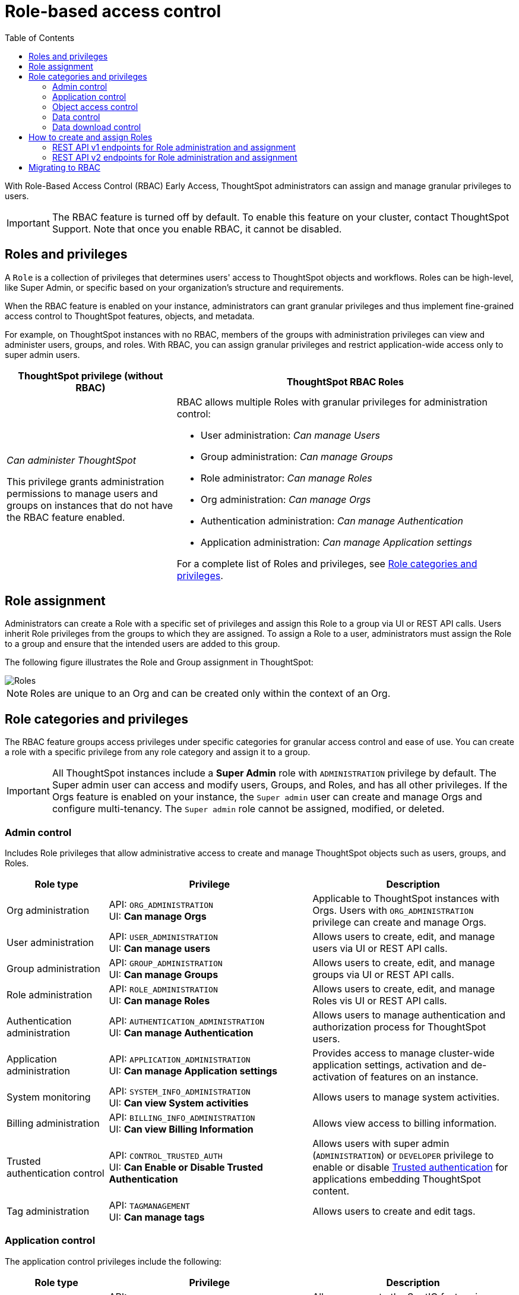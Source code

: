 = Role-based access control
:toc: true
:toclevels: 2

:page-title: Role-based access control
:page-pageid: rbac
:page-description:  Use the Robe-based access control feature for granular access control

With Role-Based Access Control (RBAC) [earlyAccess eaBackground]#Early Access#, ThoughtSpot administrators can assign and manage granular privileges to users.

[IMPORTANT]
====
The RBAC feature is turned off by default. To enable this feature on your cluster, contact ThoughtSpot Support. Note that once you enable RBAC, it cannot be disabled.
====

== Roles and privileges

A `Role` is a collection of privileges that determines users' access to ThoughtSpot objects and workflows. Roles can be high-level, like Super Admin, or specific based on your organization’s structure and requirements.

When the RBAC feature is enabled on your instance, administrators can grant granular privileges and thus implement fine-grained access control to ThoughtSpot features, objects, and metadata.

For example, on ThoughtSpot instances with no RBAC, members of the groups with administration privileges can view and administer users, groups, and roles. With RBAC, you can assign granular privileges and restrict application-wide access only to super admin users.

[width="100%" cols="2,4"]
[options='header']
|====
|ThoughtSpot privilege (without RBAC)|ThoughtSpot RBAC Roles
|__Can administer ThoughtSpot__ +

This privilege grants administration permissions to manage users and groups on instances that do not have the RBAC feature enabled. a|RBAC allows multiple Roles with granular privileges for administration control:

* User administration: __Can manage Users__
* Group administration: __Can manage Groups__
* Role administrator: __Can manage Roles__
* Org administration: __Can manage Orgs__
* Authentication administration: __Can manage Authentication__
* Application administration: __Can manage Application settings__

For a complete list of Roles and privileges, see xref:roles.adoc#_role_privileges[Role categories and privileges].
|====

== Role assignment
Administrators can create a Role with a specific set of privileges and assign this Role to a group via UI or REST API calls. Users inherit Role privileges from the groups to which they are assigned. To assign a Role to a user, administrators must assign the Role to a group and ensure that the intended users are added to this group.

The following figure illustrates the Role and Group assignment in ThoughtSpot:

[.widthAuto]
image::./images/role-group.png[Roles]

[NOTE]
====
Roles are unique to an Org and can be created only within the context of an Org.
====

== Role categories and privileges

The RBAC feature groups access privileges under specific categories for granular access control and ease of use. You can create a role with a specific privilege from any role category and assign it to a group.

[IMPORTANT]
====
All ThoughtSpot instances include a *Super Admin* role with `ADMINISTRATION` privilege by default. The Super admin user can access and modify users, Groups, and Roles, and has all other privileges. If the Orgs feature is enabled on your instance, the `Super admin` user can create and manage Orgs and configure multi-tenancy. The `Super admin` role cannot be assigned, modified, or deleted.
====

=== Admin control
Includes Role privileges that allow administrative access to create and manage ThoughtSpot objects such as users, groups, and Roles.

[width="100%" cols="2,4,4"]
[options='header']
|===
|Role type|Privilege|Description
|Org administration| API: `ORG_ADMINISTRATION` +
UI: *Can manage Orgs* | Applicable to ThoughtSpot instances with Orgs. Users with `ORG_ADMINISTRATION` privilege can create and manage Orgs.
|User administration |API: `USER_ADMINISTRATION` +
UI: *Can manage users*  | Allows users to create, edit, and manage users via UI or REST API calls.
|Group administration | API: `GROUP_ADMINISTRATION` +
UI: *Can manage Groups* | Allows users to create, edit, and manage groups via UI or REST API calls.
|Role administration| API: `ROLE_ADMINISTRATION` +
UI: *Can manage Roles*  | Allows users to create, edit, and manage Roles vis UI or REST API calls.
|Authentication administration|API: `AUTHENTICATION_ADMINISTRATION` +
UI: *Can manage Authentication*  | Allows users to manage authentication and authorization process for ThoughtSpot users.
|Application administration|API: `APPLICATION_ADMINISTRATION` +
UI: *Can manage Application settings* | Provides access to manage cluster-wide application settings, activation and de-activation of features on an instance.
|System monitoring|API: `SYSTEM_INFO_ADMINISTRATION` +
UI: *Can view System activities*  | Allows users to manage system activities.
|Billing administration|API: `BILLING_INFO_ADMINISTRATION` +
UI: *Can view Billing Information* | Allows view access to billing information.
|Trusted authentication control|API: `CONTROL_TRUSTED_AUTH` +
UI: *Can Enable or Disable Trusted Authentication* | Allows users with super admin (`ADMINISTRATION`) or `DEVELOPER` privilege to enable or disable xref:trusted-authentication.adoc[Trusted authentication] for applications embedding ThoughtSpot content.
|Tag administration| API: `TAGMANAGEMENT` +
UI: *Can manage tags* | Allows users to create and edit tags.
|===


=== Application control

The application control privileges include the following:

[width="100%" cols="2,4,4"]
[options='header']
|===
|Role type|Privilege|Description
|SpotIQ access| API: `A3ANALYSIS` +
UI: *Has SpotIQ privilege* | Allows access to the SpotIQ feature in ThoughtSpot.
|Developer| API: `DEVELOPER` +
UI: *Has developer privilege*  a| Allows users to access the following features and workflows:

** Access **Develop** page and Playground +
** Embed a ThoughtSpot application page, object, or full experience in an external application +
** Customize styles for embedded content +
** Add custom actions to the embedded objects such as Liveboard and visualizations +
** View and manage security settings for ThoughtSpot embedding.

|Liveboard job administration|API: `JOBSCHEDULING` +
UI: *Can schedule for others*  |Allows users to schedule, edit, and delete Liveboard jobs.
|ThoughtSpot Sync|API: `SYNCMANAGEMENT` +
UI: *Can Manage Sync settings* | Allows setting up secure pipelines to external business apps and sync data using ThoughtSpot Sync.
|ThoughtSpot Sage|API: `PREVIEW_THOUGHTSPOT_SAGE` +
UI: *Can use Sage* | Allows access to ThoughtSpot Sage features such as AI-assisted search and AI-generated answers.
|Catalog management|API: `CAN_CREATE_CATALOG` +
UI: *Can manage catalogue*| Allows users to create, edit, and manage a link:https://docs.thoughtspot.com/cloud/latest/catalog-integration[data connection to Alation, window=_blank], and import metadata.
|R Analysis|API: `RANALYSIS` +
UI: *Can invoke Custom R Analysis* |Allows invoking R scripts to explore search answers and share custom scripts.

|Liveboard verification|API: `LIVEBOARD_VERIFIER` +
UI: *Can verify Liveboard*  | Allows Liveboard users to verify Liveboard access requests and mark a Liveboard as verified.
|Version control with Git | API: `CAN_MANAGE_VERSION_CONTROL`
UI: *Can manage version control* | Allows users to connect Git branches to ThoughtSpot for version control.
|===


=== Object access control

The `SHAREWITHALL` (**Can share with all users**) Role privilege allows users to share objects with all the users and groups in ThoughtSpot.

=== Data control
The application control privileges include the following:

[width="100%" cols="2,4,4"]
[options='header']
|===
|Role type|Privilege|Description
|Data upload |API: `USERDATAUPLOADING` +
UI: *Can upload user data*  |Allows users to upload data to ThoughtSpot.
|Row-level-security (RLS) bypass|API: `BYPASSRLS` +
UI: *Can administer and bypass RLS* a|Allows access to the following operations:

* Create, edit, or delete existing RLS rules
* Enable or disable Bypass RLS on a worksheet
For more information, see link:https://docs.thoughtspot.com/cloud/latest/security-rls[Row-level security, window=_blank].
|Custom calendars|API: `CAN_MANAGE_CUSTOM_CALENDAR` +
UI: *Can manage custom calendars* | Allows creating, editing, and deleting link:https://docs.thoughtspot.com/cloud/latest/connections-cust-cal[custom Calendars, window=_blank].

|Data Connection|API: `CAN_CREATE_OR_EDIT_CONNECTIONS` +
UI: *Can create/edit Connections*| Allows creating, editing, and managing link:https://docs.thoughtspot.com/cloud/latest/connections[connections to external data warehouses, window=_blank].
|Data objects|API: `CAN_MANAGE_WORKSHEET_VIEWS_TABLES` +
UI: *Can manage data models* |Allows users to create, edit, delete, and manage Worksheets, Models, Tables, and Views.
|===


=== Data download control
The `DATADOWNLOADING` (**Can download Data**) Role privilege allows users to download data from objects such as Liveboards and Answers.

== How to create and assign Roles

You can create and assign Roles to a group on the link:https://docs.thoughtspot.com/cloud/latest/rbac[Admin page of the UI, window=_blank] or by using the REST API v1 and v2 endpoints.

=== REST API v1 endpoints for Role administration and assignment

[width="100%" cols="2,4"]
[options='header']
|===
|Operation type|API endpoints
|CRUD operations
a| To create, edit, and manage Role objects, use the following endpoints:

* xref:roles-api.adoc#createRole[`POST /tspublic/v1/role`] +
Create a Role
* xref:roles-api.adoc#editRole[`PUT /tspublic/v1/role/{role_identifier}`] +
Edit properties of a Role object.
* xref:roles-api.adoc#searchRole[`POST /tspublic/v1/role/search`] +
Get a list of Role objects
* xref:roles-api.adoc#deleteRole[`DELETE /tspublic/v1/role/{role_identifier}`] +
Delete a Role object
|Role assignment to groups  a| * xref:group-api.adoc#addRole[`POST /tspublic/v1/group/addrole`] +
Allows group administrators to assign a specific Role to a group
* xref:group-api.adoc#create-group[`/tspublic/v1/group/`] +
Allows group administrators to assign one or several Roles to a group
* xref:group-api.adoc#removeRole[`POST /tspublic/v1/group/removerole`] +
Removes the Roles assigned to a group
* xref:group-api.adoc#update-group[`PUT /tspublic/v1/group/{groupid}`] +
Edit Role associations of a group object
|Object query|To get the details of Roles assigned to a group object, use the following API endpoint:
* xref:group-api.adoc#get-users-group[`GET /tspublic/v1/group/`] +
Note that the API response shows the assigned Roles and privileges in the `assignedRoles` and `granularPrivilges` arrays.
|===

=== REST API v2 endpoints for Role administration and assignment

[width="100%" cols="2,4"]
[options='header']
|===
|Operation type|Description
|CRUD operations
a|
* link:{{navprefix}}/restV2-playground?apiResourceId=http%2Fapi-endpoints%2Froles%2Fcreate-role[`POST /api/rest/2.0/roles/create`] +
Create a Role.
* link:{{navprefix}}/restV2-playground?apiResourceId=http%2Fapi-endpoints%2Froles%2Fupdate-role[`POST /api/rest/2.0/roles/{role_identifier}/update`] +
Edit the properties of a Role object.
* link:{{navprefix}}/restV2-playground?apiResourceId=http%2Fapi-endpoints%2Froles%2Fsearch-roles[`POST /api/rest/2.0/roles/search`] +
Get a list of Role objects
* link:{{navprefix}}/restV2-playground?apiResourceId=http%2Fapi-endpoints%2Froles%2Fdelete-role[`POST /api/rest/2.0/roles/{role_identifier}/delete`] +
Delete a Role object
|Role assignment to groups a| To assign a Role to a group object, use one of the following endpoints:

* link:{{navprefix}}/restV2-playground?apiResourceId=http%2Fapi-endpoints%2Fgroups%2Fcreate-user-group[`POST /api/rest/2.0/groups/create`] +
* link:{{navprefix}}/restV2-playground?apiResourceId=http%2Fapi-endpoints%2Fgroups%2Fupdate-user-group[`POST /api/rest/2.0/groups/{group_identifier}/update`]
|Object query a|
* link:{{navprefix}}/restV2-playground?apiResourceId=http%2Fapi-endpoints%2Froles%2Fsearch-roles[`POST /api/rest/2.0/roles/search`] +
To get Roles assigned to specific groups, specify the name or GUID of the Role in the `group_identifiers` attribute. +
Similarly, to search for Roles configured in an Org, specify the name or the GUID of the Org in the `org_identifiers` attribute.
* link:{{navprefix}}/restV2-playground?apiResourceId=http%2Fapi-endpoints%2Fgroups%2Fsearch-user-groups[`POST /api/rest/2.0/groups/search`] +
To filter group objects assigned to a particular Role, specify the name or GUID of the Role in the `role_identifiers` attribute.
* link:{{navprefix}}/restV2-playground?apiResourceId=http%2Fapi-endpoints%2Fusers%2Fsearch-users[`POST /api/rest/2.0/users/search`] +
To get user objects that have a particular Role assigned, specify the name or GUID of the Role in the `role_identifiers` attribute.
|===

== Migrating to RBAC
The Role privileges function in the same way as group privileges. When RBAC is enabled, the corresponding group privileges are automatically migrated to Role privileges.
For example, if a group has `DATADOWNLOADING` access, the `DATADOWNLOADING` Role privilege will be assigned to the group after RBAC is enabled. Similarly, if a group has `DATAMANAGEMENT` (**Can manage data**) access, the following Role privileges will be assigned to the group:

* *Can manage custom calendars* (`CAN_MANAGE_CUSTOM_CALENDAR`)
* *Can create/edit Connections* (`CAN_CREATE_OR_EDIT_CONNECTIONS`)
* *Can manage data models* (`CAN_MANAGE_WORKSHEET_VIEWS_TABLES`)

For granular access, you can create a Role with required privileges and assign it to groups.
